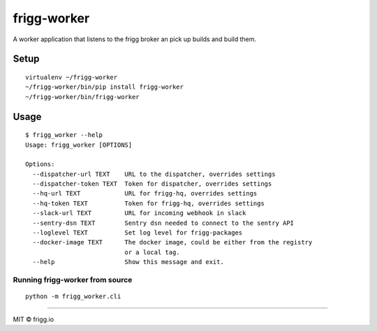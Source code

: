 frigg-worker |Build status| |Coverage status| |reqiuresio|
==========================================================

A worker application that listens to the frigg broker an pick up builds
and build them.

Setup
-----

::

    virtualenv ~/frigg-worker
    ~/frigg-worker/bin/pip install frigg-worker
    ~/frigg-worker/bin/frigg-worker

Usage
-----

::

    $ frigg_worker --help
    Usage: frigg_worker [OPTIONS]

    Options:
      --dispatcher-url TEXT    URL to the dispatcher, overrides settings
      --dispatcher-token TEXT  Token for dispatcher, overrides settings
      --hq-url TEXT            URL for frigg-hq, overrides settings
      --hq-token TEXT          Token for frigg-hq, overrides settings
      --slack-url TEXT         URL for incoming webhook in slack
      --sentry-dsn TEXT        Sentry dsn needed to connect to the sentry API
      --loglevel TEXT          Set log level for frigg-packages
      --docker-image TEXT      The docker image, could be either from the registry
                               or a local tag.
      --help                   Show this message and exit.


Running frigg-worker from source
~~~~~~~~~~~~~~~~~~~~~~~~~~~~~~~~

::

    python -m frigg_worker.cli


--------------

MIT © frigg.io

.. |Build status| image:: https://ci.frigg.io/badges/frigg/frigg-worker/
   :target: https://ci.frigg.io/frigg/frigg-worker/
.. |Coverage status| image:: https://ci.frigg.io/badges/coverage/frigg/frigg-worker/
   :target: https://ci.frigg.io/frigg/frigg-worker/
.. |reqiuresio| image:: https://requires.io/github/frigg/frigg-worker/requirements.svg?branch=master
     :target: https://requires.io/github/frigg/frigg-worker/requirements/?branch=master
     :alt: Requirements Status


